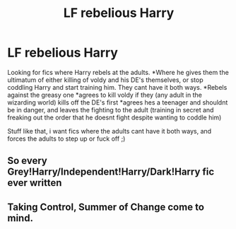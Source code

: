 #+TITLE: LF rebelious Harry

* LF rebelious Harry
:PROPERTIES:
:Author: luminphoenix
:Score: 9
:DateUnix: 1519138299.0
:DateShort: 2018-Feb-20
:FlairText: Request
:END:
Looking for fics where Harry rebels at the adults. *Where he gives them the ultimatum of either killing of voldy and his DE's themselves, or stop coddling Harry and start training him. They cant have it both ways. *Rebels against the greasy one *agrees to kill voldy if they (any adult in the wizarding world) kills off the DE's first *agrees hes a teenager and shouldnt be in danger, and leaves the fighting to the adult (training in secret and freaking out the order that he doesnt fight despite wanting to coddle him)

Stuff like that, i want fics where the adults cant have it both ways, and forces the adults to step up or fuck off ;)


** So every Grey!Harry/Independent!Harry/Dark!Harry fic ever written
:PROPERTIES:
:Author: Krististrasza
:Score: 8
:DateUnix: 1519166845.0
:DateShort: 2018-Feb-21
:END:


** Taking Control, Summer of Change come to mind.
:PROPERTIES:
:Author: Arsenal_49_Spurs_0
:Score: 5
:DateUnix: 1519181757.0
:DateShort: 2018-Feb-21
:END:
